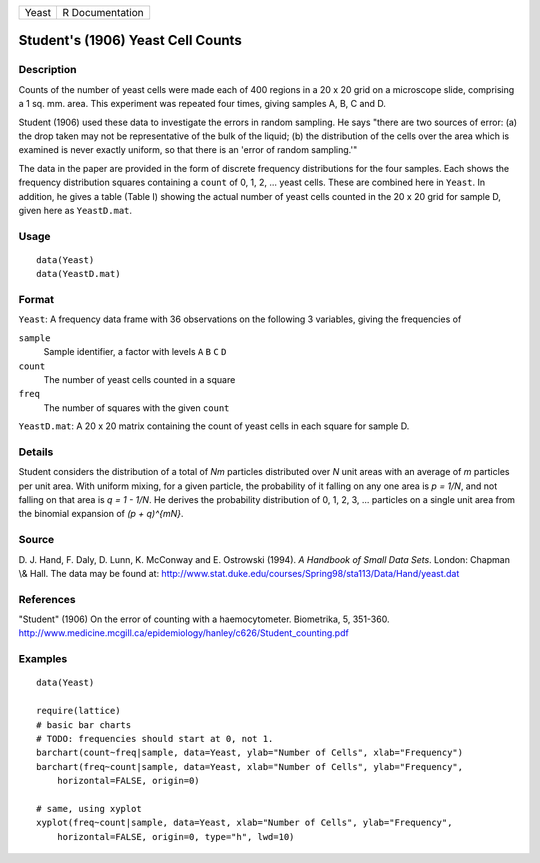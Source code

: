 +---------+-------------------+
| Yeast   | R Documentation   |
+---------+-------------------+

Student's (1906) Yeast Cell Counts
----------------------------------

Description
~~~~~~~~~~~

Counts of the number of yeast cells were made each of 400 regions in a
20 x 20 grid on a microscope slide, comprising a 1 sq. mm. area. This
experiment was repeated four times, giving samples A, B, C and D.

Student (1906) used these data to investigate the errors in random
sampling. He says "there are two sources of error: (a) the drop taken
may not be representative of the bulk of the liquid; (b) the
distribution of the cells over the area which is examined is never
exactly uniform, so that there is an 'error of random sampling.'"

The data in the paper are provided in the form of discrete frequency
distributions for the four samples. Each shows the frequency
distribution squares containing a ``count`` of 0, 1, 2, ... yeast cells.
These are combined here in ``Yeast``. In addition, he gives a table
(Table I) showing the actual number of yeast cells counted in the 20 x
20 grid for sample D, given here as ``YeastD.mat``.

Usage
~~~~~

::

        data(Yeast)
        data(YeastD.mat)
        

Format
~~~~~~

``Yeast``: A frequency data frame with 36 observations on the following
3 variables, giving the frequencies of

``sample``
    Sample identifier, a factor with levels ``A`` ``B`` ``C`` ``D``

``count``
    The number of yeast cells counted in a square

``freq``
    The number of squares with the given ``count``

``YeastD.mat``: A 20 x 20 matrix containing the count of yeast cells in
each square for sample D.

Details
~~~~~~~

Student considers the distribution of a total of *Nm* particles
distributed over *N* unit areas with an average of *m* particles per
unit area. With uniform mixing, for a given particle, the probability of
it falling on any one area is *p = 1/N*, and not falling on that area is
*q = 1 - 1/N*. He derives the probability distribution of 0, 1, 2, 3,
... particles on a single unit area from the binomial expansion of *(p +
q)^{mN}*.

Source
~~~~~~

D. J. Hand, F. Daly, D. Lunn, K. McConway and E. Ostrowski (1994). *A
Handbook of Small Data Sets*. London: Chapman \\& Hall. The data may be
found at:
`http://www.stat.duke.edu/courses/Spring98/sta113/Data/Hand/yeast.dat <http://www.stat.duke.edu/courses/Spring98/sta113/Data/Hand/yeast.dat>`__

References
~~~~~~~~~~

"Student" (1906) On the error of counting with a haemocytometer.
Biometrika, 5, 351-360.
`http://www.medicine.mcgill.ca/epidemiology/hanley/c626/Student\_counting.pdf <http://www.medicine.mcgill.ca/epidemiology/hanley/c626/Student_counting.pdf>`__

Examples
~~~~~~~~

::

    data(Yeast)

    require(lattice)
    # basic bar charts 
    # TODO: frequencies should start at 0, not 1.
    barchart(count~freq|sample, data=Yeast, ylab="Number of Cells", xlab="Frequency")
    barchart(freq~count|sample, data=Yeast, xlab="Number of Cells", ylab="Frequency",
        horizontal=FALSE, origin=0)

    # same, using xyplot
    xyplot(freq~count|sample, data=Yeast, xlab="Number of Cells", ylab="Frequency",
        horizontal=FALSE, origin=0, type="h", lwd=10)

